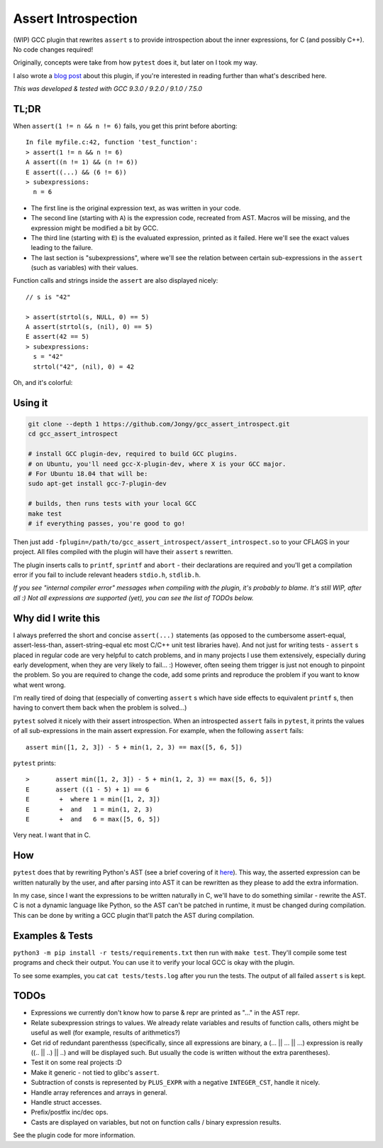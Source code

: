 Assert Introspection
====================

(WIP) GCC plugin that rewrites ``assert`` s to provide introspection about the inner expressions,
for C (and possibly C++). No code changes required!

Originally, concepts were take from how ``pytest`` does it, but later on I took my way.

I also wrote a `blog post <https://jongy.github.io/2020/04/25/gcc-assert-introspect.html>`_ about this plugin,
if you're interested in reading further than what's described here.

*This was developed & tested with GCC 9.3.0 / 9.2.0 / 9.1.0 / 7.5.0*

TL;DR
-----

When ``assert(1 != n && n != 6)`` fails, you get this print before aborting::

    In file myfile.c:42, function 'test_function':
    > assert(1 != n && n != 6)
    A assert((n != 1) && (n != 6))
    E assert((...) && (6 != 6))
    > subexpressions:
      n = 6

* The first line is the original expression text, as was written in your code.
* The second line (starting with ``A``) is the expression code, recreated from AST. Macros will be
  missing, and the expression might be modified a bit by GCC.
* The third line (starting with ``E``) is the evaluated expression, printed as it failed. Here we'll see the
  exact values leading to the failure.
* The last section is "subexpressions", where we'll see the relation between certain sub-expressions
  in the ``assert`` (such as variables) with their values.

Function calls and strings inside the ``assert`` are also displayed nicely::

    // s is "42"

    > assert(strtol(s, NULL, 0) == 5)
    A assert(strtol(s, (nil), 0) == 5)
    E assert(42 == 5)
    > subexpressions:
      s = "42"
      strtol("42", (nil), 0) = 42

Oh, and it's colorful:

.. image:: images/example.png

Using it
--------

.. code-block:: bash

   git clone --depth 1 https://github.com/Jongy/gcc_assert_introspect.git
   cd gcc_assert_introspect

   # install GCC plugin-dev, required to build GCC plugins.
   # on Ubuntu, you'll need gcc-X-plugin-dev, where X is your GCC major.
   # For Ubuntu 18.04 that will be:
   sudo apt-get install gcc-7-plugin-dev

   # builds, then runs tests with your local GCC
   make test
   # if everything passes, you're good to go!

Then just add ``-fplugin=/path/to/gcc_assert_introspect/assert_introspect.so`` to your CFLAGS
in your project. All files compiled with the plugin will have their ``assert`` s rewritten.

The plugin inserts calls to ``printf``, ``sprintf`` and ``abort`` - their declarations
are required and you'll get a compilation error if you fail to include relevant headers
``stdio.h``, ``stdlib.h``.

*If you see "internal compiler error" messages when compiling with the plugin, it's probably to blame.
It's still WIP, after all :) Not all expressions are supported (yet), you can
see the list of TODOs below.*

Why did I write this
--------------------

I always preferred the short and concise ``assert(...)`` statements (as opposed to the cumbersome
assert-equal, assert-less-than, assert-string-equal etc most C/C++ unit test libraries have).
And not just for writing tests - ``assert`` s placed in regular code are very helpful to catch
problems, and in many projects I use them extensively, especially during early development,
when they are very likely to fail... :) However, often seeing them trigger is just not enough to
pinpoint the problem.
So you are required to change the code, add some prints and reproduce the problem if you
want to know what went wrong.

I'm really tired of doing that (especially of converting ``assert`` s which have side effects to
equivalent ``printf`` s, then having to convert them back when the problem is solved...)

``pytest`` solved it nicely with their assert introspection. When an introspected ``assert`` fails
in ``pytest``, it prints the values of all sub-expressions in the main assert expression. For
example, when the following ``assert`` fails::

    assert min([1, 2, 3]) - 5 + min(1, 2, 3) == max([5, 6, 5])

``pytest`` prints::

    >       assert min([1, 2, 3]) - 5 + min(1, 2, 3) == max([5, 6, 5])
    E       assert ((1 - 5) + 1) == 6
    E        +  where 1 = min([1, 2, 3])
    E        +  and   1 = min(1, 2, 3)
    E        +  and   6 = max([5, 6, 5])

Very neat. I want that in C.

How
---

``pytest`` does that by rewriting Python's AST (see a brief covering of it here_). This way, the
asserted expression can be written naturally by the user, and after parsing into AST it can be
rewritten as they please to add the extra information.

.. _here: https://pybites.blogspot.com/2011/07/behind-scenes-of-pytests-new-assertion.html

In my case, since I want the expressions to be written naturally in C, we'll have to do something
similar - rewrite the AST.
C is not a dynamic language like Python, so the AST can't be patched in runtime, it must be changed
during compilation. This can be done by writing a GCC plugin that'll patch the AST during
compilation.

Examples & Tests
----------------

``python3 -m pip install -r tests/requirements.txt`` then run with ``make test``. They'll compile some test programs
and check their output. You can use it to verify your local GCC is okay with the plugin.

To see some examples, you cat ``cat tests/tests.log`` after you run the tests. The output
of all failed ``assert`` s is kept.

TODOs
-----

* Expressions we currently don't know how to parse & repr are printed as "..." in the AST repr.
* Relate subexpression strings to values. We already relate variables and results of function calls,
  others might be useful as well (for example, results of arithmetics?)
* Get rid of redundant parenthesss (specifically, since all expressions are binary,
  a (... || ... || ...) expression is really ((.. || ..) || ..) and will be displayed such. But
  usually the code is written without the extra parentheses).
* Test it on some real projects :D
* Make it generic - not tied to glibc's ``assert``.
* Subtraction of consts is represented by ``PLUS_EXPR`` with a negative ``INTEGER_CST``, handle
  it nicely.
* Handle array references and arrays in general.
* Handle struct accesses.
* Prefix/postfix inc/dec ops.
* Casts are displayed on variables, but not on function calls / binary expression results.

See the plugin code for more information.
